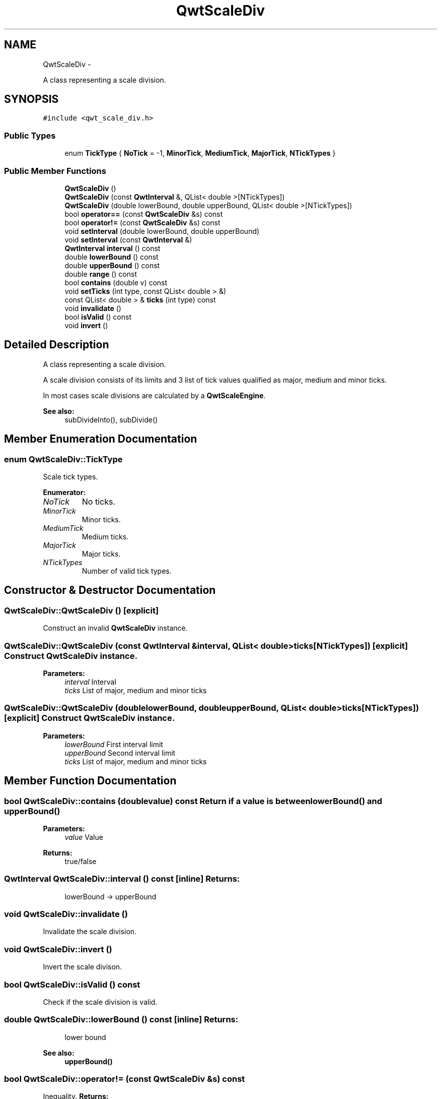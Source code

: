 .TH "QwtScaleDiv" 3 "Fri Apr 15 2011" "Version 6.0.0" "Qwt User's Guide" \" -*- nroff -*-
.ad l
.nh
.SH NAME
QwtScaleDiv \- 
.PP
A class representing a scale division.  

.SH SYNOPSIS
.br
.PP
.PP
\fC#include <qwt_scale_div.h>\fP
.SS "Public Types"

.in +1c
.ti -1c
.RI "enum \fBTickType\fP { \fBNoTick\fP =  -1, \fBMinorTick\fP, \fBMediumTick\fP, \fBMajorTick\fP, \fBNTickTypes\fP }"
.br
.in -1c
.SS "Public Member Functions"

.in +1c
.ti -1c
.RI "\fBQwtScaleDiv\fP ()"
.br
.ti -1c
.RI "\fBQwtScaleDiv\fP (const \fBQwtInterval\fP &, QList< double >[NTickTypes])"
.br
.ti -1c
.RI "\fBQwtScaleDiv\fP (double lowerBound, double upperBound, QList< double >[NTickTypes])"
.br
.ti -1c
.RI "bool \fBoperator==\fP (const \fBQwtScaleDiv\fP &s) const "
.br
.ti -1c
.RI "bool \fBoperator!=\fP (const \fBQwtScaleDiv\fP &s) const "
.br
.ti -1c
.RI "void \fBsetInterval\fP (double lowerBound, double upperBound)"
.br
.ti -1c
.RI "void \fBsetInterval\fP (const \fBQwtInterval\fP &)"
.br
.ti -1c
.RI "\fBQwtInterval\fP \fBinterval\fP () const "
.br
.ti -1c
.RI "double \fBlowerBound\fP () const "
.br
.ti -1c
.RI "double \fBupperBound\fP () const "
.br
.ti -1c
.RI "double \fBrange\fP () const "
.br
.ti -1c
.RI "bool \fBcontains\fP (double v) const "
.br
.ti -1c
.RI "void \fBsetTicks\fP (int type, const QList< double > &)"
.br
.ti -1c
.RI "const QList< double > & \fBticks\fP (int type) const "
.br
.ti -1c
.RI "void \fBinvalidate\fP ()"
.br
.ti -1c
.RI "bool \fBisValid\fP () const "
.br
.ti -1c
.RI "void \fBinvert\fP ()"
.br
.in -1c
.SH "Detailed Description"
.PP 
A class representing a scale division. 

A scale division consists of its limits and 3 list of tick values qualified as major, medium and minor ticks.
.PP
In most cases scale divisions are calculated by a \fBQwtScaleEngine\fP.
.PP
\fBSee also:\fP
.RS 4
subDivideInto(), subDivide() 
.RE
.PP

.SH "Member Enumeration Documentation"
.PP 
.SS "enum \fBQwtScaleDiv::TickType\fP"
.PP
Scale tick types. 
.PP
\fBEnumerator: \fP
.in +1c
.TP
\fB\fINoTick \fP\fP
No ticks. 
.TP
\fB\fIMinorTick \fP\fP
Minor ticks. 
.TP
\fB\fIMediumTick \fP\fP
Medium ticks. 
.TP
\fB\fIMajorTick \fP\fP
Major ticks. 
.TP
\fB\fINTickTypes \fP\fP
Number of valid tick types. 
.SH "Constructor & Destructor Documentation"
.PP 
.SS "QwtScaleDiv::QwtScaleDiv ()\fC [explicit]\fP"
.PP
Construct an invalid \fBQwtScaleDiv\fP instance. 
.SS "QwtScaleDiv::QwtScaleDiv (const \fBQwtInterval\fP &interval, QList< double >ticks[NTickTypes])\fC [explicit]\fP"Construct \fBQwtScaleDiv\fP instance.
.PP
\fBParameters:\fP
.RS 4
\fIinterval\fP Interval 
.br
\fIticks\fP List of major, medium and minor ticks 
.RE
.PP

.SS "QwtScaleDiv::QwtScaleDiv (doublelowerBound, doubleupperBound, QList< double >ticks[NTickTypes])\fC [explicit]\fP"Construct \fBQwtScaleDiv\fP instance.
.PP
\fBParameters:\fP
.RS 4
\fIlowerBound\fP First interval limit 
.br
\fIupperBound\fP Second interval limit 
.br
\fIticks\fP List of major, medium and minor ticks 
.RE
.PP

.SH "Member Function Documentation"
.PP 
.SS "bool QwtScaleDiv::contains (doublevalue) const"Return if a value is between \fBlowerBound()\fP and \fBupperBound()\fP
.PP
\fBParameters:\fP
.RS 4
\fIvalue\fP Value 
.RE
.PP
\fBReturns:\fP
.RS 4
true/false 
.RE
.PP

.SS "\fBQwtInterval\fP QwtScaleDiv::interval () const\fC [inline]\fP"\fBReturns:\fP
.RS 4
lowerBound -> upperBound 
.RE
.PP

.SS "void QwtScaleDiv::invalidate ()"
.PP
Invalidate the scale division. 
.SS "void QwtScaleDiv::invert ()"
.PP
Invert the scale divison. 
.SS "bool QwtScaleDiv::isValid () const"
.PP
Check if the scale division is valid. 
.SS "double QwtScaleDiv::lowerBound () const\fC [inline]\fP"\fBReturns:\fP
.RS 4
lower bound 
.RE
.PP
\fBSee also:\fP
.RS 4
\fBupperBound()\fP 
.RE
.PP

.SS "bool QwtScaleDiv::operator!= (const \fBQwtScaleDiv\fP &s) const"
.PP
Inequality. \fBReturns:\fP
.RS 4
true if this instance is not equal to s 
.RE
.PP

.SS "bool QwtScaleDiv::operator== (const \fBQwtScaleDiv\fP &other) const"
.PP
Equality operator. \fBReturns:\fP
.RS 4
true if this instance is equal to other 
.RE
.PP

.SS "double QwtScaleDiv::range () const\fC [inline]\fP"\fBReturns:\fP
.RS 4
\fBupperBound()\fP - \fBlowerBound()\fP 
.RE
.PP

.SS "void QwtScaleDiv::setInterval (const \fBQwtInterval\fP &interval)"Change the interval 
.PP
\fBParameters:\fP
.RS 4
\fIinterval\fP Interval 
.RE
.PP

.SS "void QwtScaleDiv::setInterval (doublelowerBound, doubleupperBound)\fC [inline]\fP"Change the interval 
.PP
\fBParameters:\fP
.RS 4
\fIlowerBound\fP lower bound 
.br
\fIupperBound\fP upper bound 
.RE
.PP

.SS "void QwtScaleDiv::setTicks (inttype, const QList< double > &ticks)"Assign ticks
.PP
\fBParameters:\fP
.RS 4
\fItype\fP MinorTick, MediumTick or MajorTick 
.br
\fIticks\fP Values of the tick positions 
.RE
.PP

.SS "const QList< double > & QwtScaleDiv::ticks (inttype) const"Return a list of ticks
.PP
\fBParameters:\fP
.RS 4
\fItype\fP MinorTick, MediumTick or MajorTick 
.RE
.PP

.SS "double QwtScaleDiv::upperBound () const\fC [inline]\fP"\fBReturns:\fP
.RS 4
upper bound 
.RE
.PP
\fBSee also:\fP
.RS 4
\fBlowerBound()\fP 
.RE
.PP


.SH "Author"
.PP 
Generated automatically by Doxygen for Qwt User's Guide from the source code.
